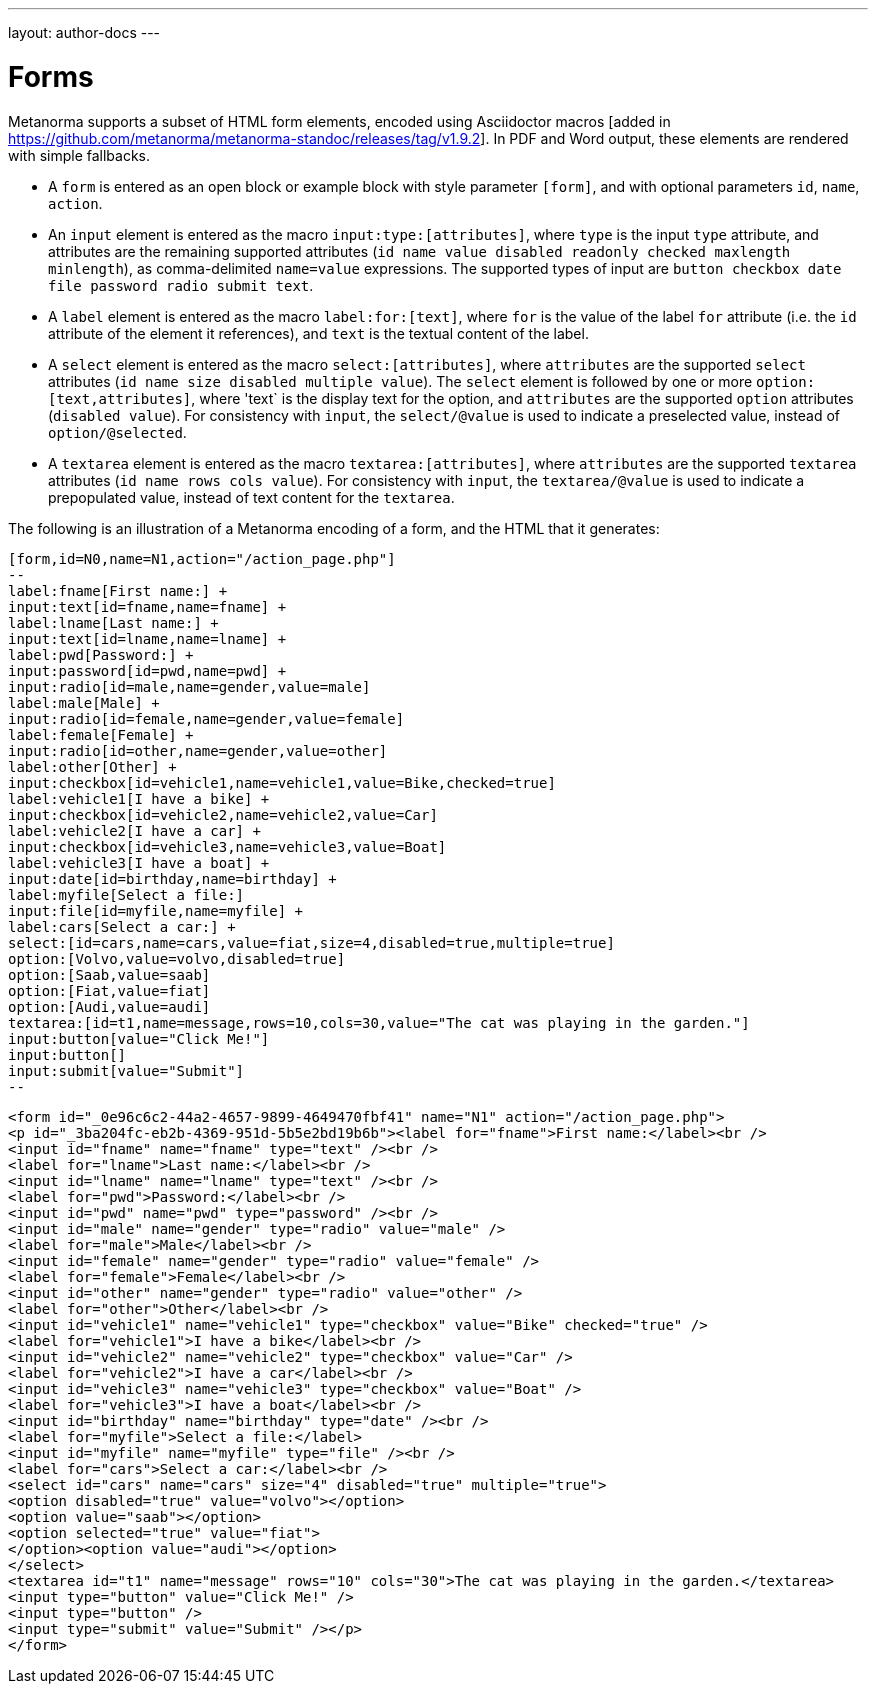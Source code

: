 ---
layout: author-docs
---

= Forms

Metanorma supports a subset of HTML form elements, encoded using Asciidoctor 
macros [added in https://github.com/metanorma/metanorma-standoc/releases/tag/v1.9.2].
In PDF and Word output, these elements are rendered with simple fallbacks.

* A `form` is entered as an open block or example block with style parameter `[form]`, and with optional parameters
`id`, `name`, `action`.
* An `input` element is entered as the macro `input:type:[attributes]`, where `type` is the
input `type` attribute, and attributes are the remaining supported attributes
(`id name value disabled readonly checked maxlength minlength`), as comma-delimited `name=value`
expressions. The supported types of input are `button checkbox date file password radio submit text`.
* A `label` element is entered as the macro `label:for:[text]`, where `for` is the value of the
label `for` attribute (i.e. the `id` attribute of the element it references), and `text` is the 
textual content of the label.
* A `select` element is entered as the macro `select:[attributes]`, where `attributes` are the
supported `select` attributes (`id name size disabled multiple value`). The `select` element
is followed by one or more `option:[text,attributes]`, where 'text` is the display text for the
option, and `attributes` are the supported `option`
attributes (`disabled value`). For consistency with `input`, the `select/@value` is used to
indicate a preselected value, instead of `option/@selected`.
* A `textarea` element is entered as the macro `textarea:[attributes]`, where `attributes` are
the supported `textarea` attributes (`id name rows cols value`). For consistency with `input`, 
the `textarea/@value` is used to indicate a prepopulated value, instead of text content for the
`textarea`.

The following is an illustration of a Metanorma encoding of a form, and the HTML that it generates:

[source,asciidoc]
----
[form,id=N0,name=N1,action="/action_page.php"]
--
label:fname[First name:] +
input:text[id=fname,name=fname] +
label:lname[Last name:] +
input:text[id=lname,name=lname] +
label:pwd[Password:] +
input:password[id=pwd,name=pwd] +
input:radio[id=male,name=gender,value=male]
label:male[Male] +
input:radio[id=female,name=gender,value=female]
label:female[Female] +
input:radio[id=other,name=gender,value=other]
label:other[Other] +
input:checkbox[id=vehicle1,name=vehicle1,value=Bike,checked=true]
label:vehicle1[I have a bike] +
input:checkbox[id=vehicle2,name=vehicle2,value=Car]
label:vehicle2[I have a car] +
input:checkbox[id=vehicle3,name=vehicle3,value=Boat]
label:vehicle3[I have a boat] +
input:date[id=birthday,name=birthday] +
label:myfile[Select a file:]
input:file[id=myfile,name=myfile] +
label:cars[Select a car:] +
select:[id=cars,name=cars,value=fiat,size=4,disabled=true,multiple=true]
option:[Volvo,value=volvo,disabled=true]
option:[Saab,value=saab]
option:[Fiat,value=fiat]
option:[Audi,value=audi]
textarea:[id=t1,name=message,rows=10,cols=30,value="The cat was playing in the garden."]
input:button[value="Click Me!"]
input:button[]
input:submit[value="Submit"]
--
----

[source,html]
----
<form id="_0e96c6c2-44a2-4657-9899-4649470fbf41" name="N1" action="/action_page.php">
<p id="_3ba204fc-eb2b-4369-951d-5b5e2bd19b6b"><label for="fname">First name:</label><br />
<input id="fname" name="fname" type="text" /><br />
<label for="lname">Last name:</label><br />
<input id="lname" name="lname" type="text" /><br />
<label for="pwd">Password:</label><br />
<input id="pwd" name="pwd" type="password" /><br />
<input id="male" name="gender" type="radio" value="male" />
<label for="male">Male</label><br />
<input id="female" name="gender" type="radio" value="female" />
<label for="female">Female</label><br />
<input id="other" name="gender" type="radio" value="other" />
<label for="other">Other</label><br />
<input id="vehicle1" name="vehicle1" type="checkbox" value="Bike" checked="true" />
<label for="vehicle1">I have a bike</label><br />
<input id="vehicle2" name="vehicle2" type="checkbox" value="Car" />
<label for="vehicle2">I have a car</label><br />
<input id="vehicle3" name="vehicle3" type="checkbox" value="Boat" />
<label for="vehicle3">I have a boat</label><br />
<input id="birthday" name="birthday" type="date" /><br />
<label for="myfile">Select a file:</label>
<input id="myfile" name="myfile" type="file" /><br />
<label for="cars">Select a car:</label><br />
<select id="cars" name="cars" size="4" disabled="true" multiple="true">
<option disabled="true" value="volvo"></option>
<option value="saab"></option>
<option selected="true" value="fiat">
</option><option value="audi"></option>
</select>
<textarea id="t1" name="message" rows="10" cols="30">The cat was playing in the garden.</textarea>
<input type="button" value="Click Me!" />
<input type="button" />
<input type="submit" value="Submit" /></p>
</form>
----
